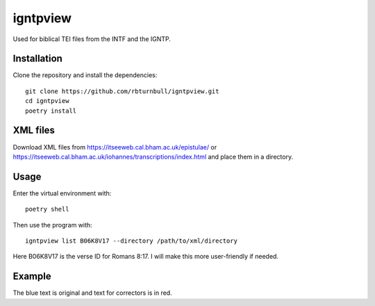 ==============
igntpview
==============

Used for biblical TEI files from the INTF and the IGNTP.

Installation
============

Clone the repository and install the dependencies::

    git clone https://github.com/rbturnbull/igntpview.git
    cd igntpview
    poetry install

XML files
==========

Download XML files from https://itseeweb.cal.bham.ac.uk/epistulae/ or https://itseeweb.cal.bham.ac.uk/iohannes/transcriptions/index.html and place them in a directory.

Usage
=====

Enter the virtual environment with::

    poetry shell

Then use the program with::

    igntpview list B06K8V17 --directory /path/to/xml/directory

Here B06K8V17 is the verse ID for Romans 8:17. I will make this more user-friendly if needed.

Example
=======

.. image:: docs/igntpview-example.png
  :alt: igntpview example

The blue text is original and text for correctors is in red.